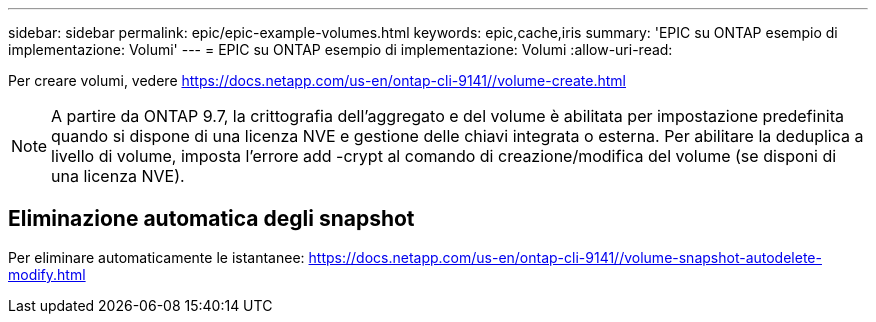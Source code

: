 ---
sidebar: sidebar 
permalink: epic/epic-example-volumes.html 
keywords: epic,cache,iris 
summary: 'EPIC su ONTAP esempio di implementazione: Volumi' 
---
= EPIC su ONTAP esempio di implementazione: Volumi
:allow-uri-read: 


[role="lead"]
Per creare volumi, vedere https://docs.netapp.com/us-en/ontap-cli-9141//volume-create.html[]


NOTE: A partire da ONTAP 9.7, la crittografia dell'aggregato e del volume è abilitata per impostazione predefinita quando si dispone di una licenza NVE e gestione delle chiavi integrata o esterna. Per abilitare la deduplica a livello di volume, imposta l'errore add -crypt al comando di creazione/modifica del volume (se disponi di una licenza NVE).



== Eliminazione automatica degli snapshot

Per eliminare automaticamente le istantanee: https://docs.netapp.com/us-en/ontap-cli-9141//volume-snapshot-autodelete-modify.html[]
